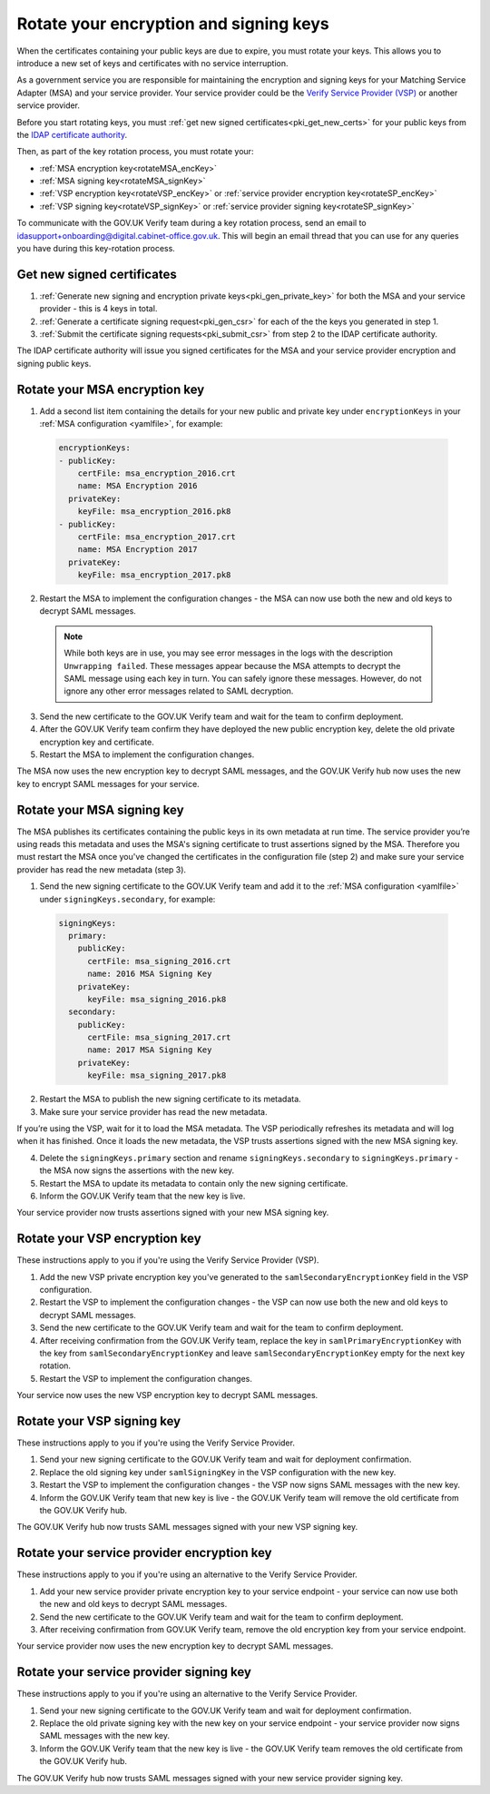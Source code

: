 .. _pkiRotate:


Rotate your encryption and signing keys
======================================================

When the certificates containing your public keys are due to expire, you must rotate your keys. This allows you to introduce a new set of keys and certificates with no service interruption.

As a government service you are responsible for maintaining the encryption and signing keys for your Matching Service Adapter (MSA) and your service provider. Your service provider could be the `Verify Service Provider (VSP) <https://github.com/alphagov/verify-service-provider>`_ or another service provider.

Before you start rotating keys, you must :ref:`get new signed certificates<pki_get_new_certs>` for your public keys from the `IDAP certificate authority <http://alphagov.github.io/rp-onboarding-tech-docs/pages/pki/pkiWorks.html#keys-and-certificates-in-the-gov-uk-verify-federation>`_.

Then, as part of the key rotation process, you must rotate your:

* :ref:`MSA encryption key<rotateMSA_encKey>`
* :ref:`MSA signing key<rotateMSA_signKey>`
* :ref:`VSP encryption key<rotateVSP_encKey>` or :ref:`service provider encryption key<rotateSP_encKey>`
* :ref:`VSP signing key<rotateVSP_signKey>` or :ref:`service provider signing key<rotateSP_signKey>`

To communicate with the GOV.UK Verify team during a key rotation process, send an email to idasupport+onboarding@digital.cabinet-office.gov.uk. This will begin an email thread that you can use for any queries you have during this key-rotation process.

.. _pki_get_new_certs:

Get new signed certificates
----------------------------------

1. :ref:`Generate new signing and encryption private keys<pki_gen_private_key>` for both the MSA and your service provider - this is 4 keys in total.
2. :ref:`Generate a certificate signing request<pki_gen_csr>` for each of the the keys you generated in step 1.
3. :ref:`Submit the certificate signing requests<pki_submit_csr>` from step 2 to the IDAP certificate authority.

The IDAP certificate authority will issue you signed certificates for the MSA and your service provider encryption and signing public keys.

.. _rotateMSA_encKey:

Rotate your MSA encryption key
-----------------------------------------------------

1. Add a second list item containing the details for your new public and private key under ``encryptionKeys`` in your :ref:`MSA configuration <yamlfile>`, for example:

  .. code-block:: yaml

    encryptionKeys:
    - publicKey:
        certFile: msa_encryption_2016.crt
        name: MSA Encryption 2016
      privateKey:
        keyFile: msa_encryption_2016.pk8
    - publicKey:
        certFile: msa_encryption_2017.crt
        name: MSA Encryption 2017
      privateKey:
        keyFile: msa_encryption_2017.pk8

2. Restart the MSA to implement the configuration changes -  the MSA can now use both the new and old keys to decrypt SAML messages.

  .. note:: While both keys are in use, you may see error messages in the logs with the description ``Unwrapping failed``. These messages appear because the MSA attempts to decrypt the SAML message using each key in turn. You can safely ignore these messages. However, do not ignore any other error messages related to SAML decryption.

3. Send the new certificate to the GOV.UK Verify team and wait for the team to confirm deployment.
4. After the GOV.UK Verify team confirm they have deployed the new public encryption key, delete the old private encryption key and certificate.
5. Restart the MSA to implement the configuration changes.

The MSA now uses the new encryption key to decrypt SAML messages, and the GOV.UK Verify hub now uses the new key to encrypt SAML messages for your service.

.. _rotateMSA_signKey:

Rotate your MSA signing key
--------------------------------------------------

.. _pki_config_msa_2signkeys_SAMLmetadata:

The MSA publishes its certificates containing the public keys in its own metadata at run time. The service provider you’re using reads this metadata and uses the MSA's signing certificate to trust assertions signed by the MSA. Therefore you must restart the MSA once you've changed the certificates in the configuration file (step 2) and make sure your service provider has read the new metadata (step 3).

1. Send the new signing certificate to the GOV.UK Verify team and add it to the :ref:`MSA configuration <yamlfile>` under ``signingKeys.secondary``, for example:

  .. code-block:: yaml

    signingKeys:
      primary:
        publicKey:
          certFile: msa_signing_2016.crt
          name: 2016 MSA Signing Key
        privateKey:
          keyFile: msa_signing_2016.pk8
      secondary:
        publicKey:
          certFile: msa_signing_2017.crt
          name: 2017 MSA Signing Key
        privateKey:
          keyFile: msa_signing_2017.pk8

2. Restart the MSA to publish the new signing certificate to its metadata.

3. Make sure your service provider has read the new metadata.

If you’re using the VSP, wait for it to load the MSA metadata. The VSP periodically refreshes its metadata and will log when it has finished. Once it loads the new metadata, the VSP trusts assertions signed with the new MSA signing key.

4. Delete the ``signingKeys.primary`` section and rename ``signingKeys.secondary`` to ``signingKeys.primary`` - the MSA now signs the assertions with the new  key.

5. Restart the MSA to update its metadata to contain only the new signing certificate.

6. Inform the GOV.UK Verify team that the new key is live.

Your service provider now trusts assertions signed with your new MSA signing key.

.. _rotateVSP_encKey:

Rotate your VSP encryption key
-----------------------------------

These instructions apply to you if you're using the Verify Service Provider (VSP).

1. Add the new VSP private encryption key you've generated to the ``samlSecondaryEncryptionKey`` field in the VSP configuration.
2. Restart the VSP to implement the configuration changes - the VSP can now use both the new and old keys to decrypt SAML messages.
3. Send the new certificate to the GOV.UK Verify team and wait for the team to confirm deployment.
4. After receiving confirmation from the GOV.UK Verify team, replace the key in ``samlPrimaryEncryptionKey`` with the key from ``samlSecondaryEncryptionKey`` and leave ``samlSecondaryEncryptionKey`` empty for the next key rotation.
5. Restart the VSP to implement the configuration changes.

Your service now uses the new VSP encryption key to decrypt SAML messages.

.. _rotateVSP_signKey:

Rotate your VSP signing key
----------------------------------

These instructions apply to you if you're using the Verify Service Provider.

1. Send your new signing certificate to the GOV.UK Verify team and wait for deployment confirmation.
2. Replace the old signing key under ``samlSigningKey`` in the VSP configuration with the new key.
3. Restart the VSP to implement the configuration changes - the VSP now signs SAML messages with the new key.
4. Inform the GOV.UK Verify team that new key is live - the GOV.UK Verify team will remove the old certificate from the GOV.UK Verify hub.

The GOV.UK Verify hub now trusts SAML messages signed with your new VSP signing key.


.. _rotateSP_encKey:
Rotate your service provider encryption key
--------------------------------------------

These instructions apply to you if you're using an alternative to the Verify Service Provider.

1. Add your new service provider private encryption key to your service endpoint - your service can now use both the new and old keys to decrypt SAML messages.
2. Send the new certificate to the GOV.UK Verify team and wait for the team to confirm deployment.
3. After receiving confirmation from GOV.UK Verify team, remove the old encryption key from your service endpoint.

Your service provider now uses the new encryption key to decrypt SAML messages.


.. _rotateSP_signKey:
Rotate your service provider signing key
-----------------------------------------

These instructions apply to you if you're using an alternative to the Verify Service Provider.

1. Send your new signing certificate to the GOV.UK Verify team and wait for deployment confirmation.
2. Replace the old private signing key with the new key on your service endpoint - your service provider now signs SAML messages with the new key.
3. Inform the GOV.UK Verify team that the new key is live - the GOV.UK Verify team removes the old certificate from the GOV.UK Verify hub.

The GOV.UK Verify hub now trusts SAML messages signed with your new service provider signing key.

